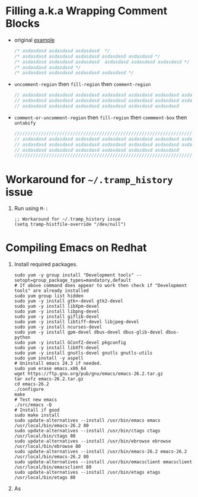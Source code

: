 * Filling a.k.a Wrapping Comment Blocks

- original [[https://emacs.stackexchange.com/q/33392/388][example]]
   
  #+BEGIN_SRC js :eval never 
    /* asdasdasd asdasdasd asdasdasd  */
    /* asdasdasd asdasdasd asdasdasd asdasdasd asdasdasd */
    /* asdasdasd asdasdasd asdasdasd  asdasdasd asdasdasd asdasdasd */
    /* asdasdasd asdasdasd */
    /* asdasdasd asdasdasd asdasdasd asdasdasd */
  #+END_SRC

- ~uncomment-region~ then ~fill-region~ then ~comment-region~

  #+BEGIN_SRC js :eval never 
    // asdasdasd asdasdasd asdasdasd asdasdasd asdasdasd asdasdasd asdasdasd
    // asdasdasd asdasdasd asdasdasd asdasdasd asdasdasd asdasdasd asdasdasd
    // asdasdasd asdasdasd asdasdasd asdasdasd asdasdasd asdasdasd
  #+END_SRC

- ~comment-or-uncomment-region~ then ~fill-region~ then ~commment-box~ then ~untabify~

   #+BEGIN_SRC js :eval never 
     ///////////////////////////////////////////////////////////////////////////
     // asdasdasd asdasdasd asdasdasd asdasdasd asdasdasd asdasdasd asdasdasd //
     // asdasdasd asdasdasd asdasdasd asdasdasd asdasdasd asdasdasd asdasdasd //
     // asdasdasd asdasdasd asdasdasd asdasdasd asdasdasd asdasdasd           //
     ///////////////////////////////////////////////////////////////////////////
   #+END_SRC

* Workaround for =~/.tramp_history= issue

1. Run using ~M-:~

   #+BEGIN_SRC elisp :results silent 
     ;; Workaround for ~/.tramp_history issue
     (setq tramp-histfile-override "/dev/null")
   #+END_SRC
   
* Compiling Emacs on Redhat
1. Install required packages.

   # Used this gist as refernce [[https://gist.github.com/harrifeng/a3ebd9a2af4c65cacfd4]]
   
   #+BEGIN_SRC shell
     sudo yum -y group install "Development tools" --setopt=group_package_types=mandatory,default
     # If above command does appear to work then check if "Development tools" are already installed
     sudo yum group list hidden
     sudo yum -y install gtk+-devel gtk2-devel
     sudo yum -y install libXpm-devel
     sudo yum -y install libpng-devel
     sudo yum -y install giflib-devel
     sudo yum -y install libtiff-devel libjpeg-devel
     sudo yum -y install ncurses-devel
     sudo yum -y install gpm-devel dbus-devel dbus-glib-devel dbus-python
     sudo yum -y install GConf2-devel pkgconfig
     sudo yum -y install libXft-devel
     sudo yum -y install gnutls-devel gnutls gnutls-utils
     sudo yum install -y aspell
     # Uninstall emacs 24.3 if needed.
     sudo yum erase emacs.x86_64
     wget https://ftp.gnu.org/pub/gnu/emacs/emacs-26.2.tar.gz
     tar xvfz emacs-26.2.tar.gz
     cd emacs-26.2
     ./configure
     make
     # Test new emacs
     ./src/emacs -Q
     # Install if good
     sudo make install
     sudo update-alternatives --install /usr/bin/emacs emacs /usr/local/bin/emacs-26.2 80
     sudo update-alternatives --install /usr/bin/ctags ctags /usr/local/bin/ctags 80
     sudo update-alternatives --install /usr/bin/ebrowse ebrowse /usr/local/bin/ebrowse 80
     sudo update-alternatives --install /usr/bin/emacs-26.2 emacs-26.2 /usr/local/bin/emacs-26.2 80
     sudo update-alternatives --install /usr/bin/emacsclient emacsclient /usr/local/bin/emacsclient 80
     sudo update-alternatives --install /usr/bin/etags etags /usr/local/bin/etags 80
   #+END_SRC 

2. As 
